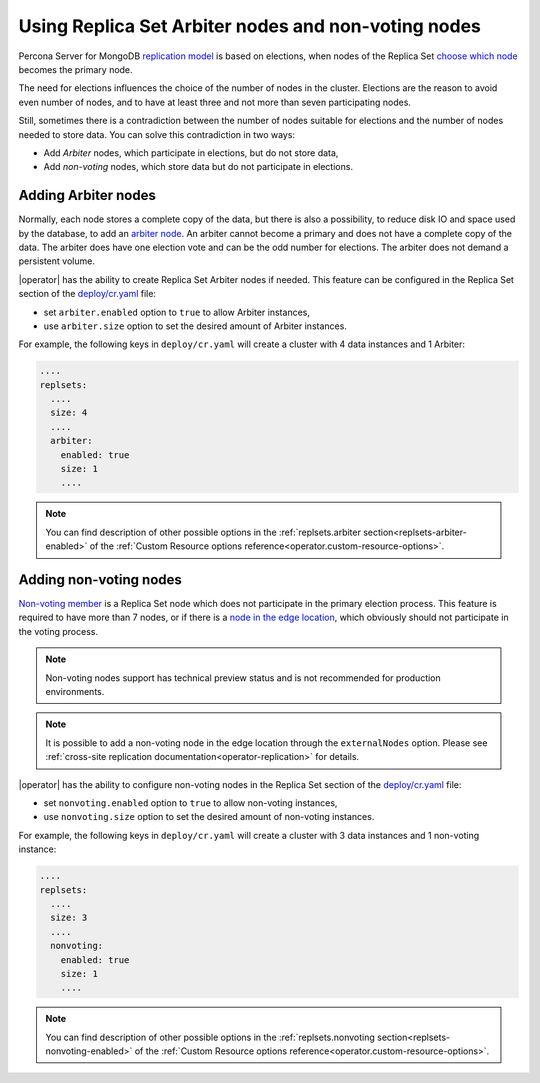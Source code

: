 .. _arbiter:

Using Replica Set Arbiter nodes and non-voting nodes
====================================================

Percona Server for MongoDB `replication
model <https://www.percona.com/blog/2018/05/17/mongodb-replica-set-transport-encryption-part-1/>`_
is based on elections, when nodes of the Replica Set `choose which
node <https://docs.mongodb.com/manual/core/replica-set-elections/#replica-set-elections>`_
becomes the primary node. 

The need for elections influences the choice of the number of nodes in the cluster.
Elections are the reason to avoid even number of nodes, and to have at least
three and not more than seven participating nodes.

Still, sometimes there is a contradiction between the number of nodes suitable for
elections and the number of nodes needed to store data. You can solve this
contradiction in two ways:

* Add *Arbiter* nodes, which participate in elections, but do not store data,
* Add *non-voting* nodes, which store data but do not participate in elections.

Adding Arbiter nodes
--------------------

Normally, each node stores a complete copy of the data,
but there is also a possibility, to reduce disk IO and space used by the
database, to add an `arbiter node <https://docs.mongodb.com/manual/core/replica-set-arbiter/>`_. An arbiter cannot become a primary and does not have a complete copy of the data. The arbiter does have one election vote and can be the odd number for elections. The arbiter does not demand a persistent volume.

|operator| has the ability to create Replica Set Arbiter
nodes if needed. This feature can be configured in the Replica Set
section of the
`deploy/cr.yaml <https://github.com/percona/percona-server-mongodb-operator/blob/main/deploy/cr.yaml>`_
file:

-  set ``arbiter.enabled`` option to ``true`` to allow Arbiter instances,
-  use ``arbiter.size`` option to set the desired amount of Arbiter instances.

For example, the following keys in ``deploy/cr.yaml`` will create a cluster
with 4 data instances and 1 Arbiter:

.. code:: yaml

   ....
   replsets:
     ....
     size: 4
     ....
     arbiter:
       enabled: true
       size: 1
       ....

.. note:: You can find description of other possible options in the :ref:`replsets.arbiter section<replsets-arbiter-enabled>` of the :ref:`Custom Resource options reference<operator.custom-resource-options>`.

.. _arbiter-nonvoting:

Adding non-voting nodes
-----------------------

`Non-voting member <https://docs.mongodb.com/manual/tutorial/configure-a-non-voting-replica-set-member/>`_
is a Replica Set node which does not participate in the primary
election process. This feature is required to have more than 7 nodes, or if
there is a `node in the edge location <https://en.wikipedia.org/wiki/Edge_computing>`_,
which obviously should not participate in the voting process.

.. note:: Non-voting nodes support has technical preview status and is not
   recommended for production environments.

.. note:: It is possible to add a non-voting node in the edge location through the ``externalNodes`` option. Please see :ref:`cross-site replication documentation<operator-replication>` for details.

|operator| has the ability to configure non-voting
nodes in the Replica Set section of the
`deploy/cr.yaml <https://github.com/percona/percona-server-mongodb-operator/blob/main/deploy/cr.yaml>`_
file:

-  set ``nonvoting.enabled`` option to ``true`` to allow non-voting instances,
-  use ``nonvoting.size`` option to set the desired amount of non-voting instances.

For example, the following keys in ``deploy/cr.yaml`` will create a cluster
with 3 data instances and 1 non-voting instance:

.. code:: yaml

   ....
   replsets:
     ....
     size: 3
     ....
     nonvoting:
       enabled: true
       size: 1
       ....

.. note:: You can find description of other possible options in the :ref:`replsets.nonvoting section<replsets-nonvoting-enabled>` of the :ref:`Custom Resource options reference<operator.custom-resource-options>`.

